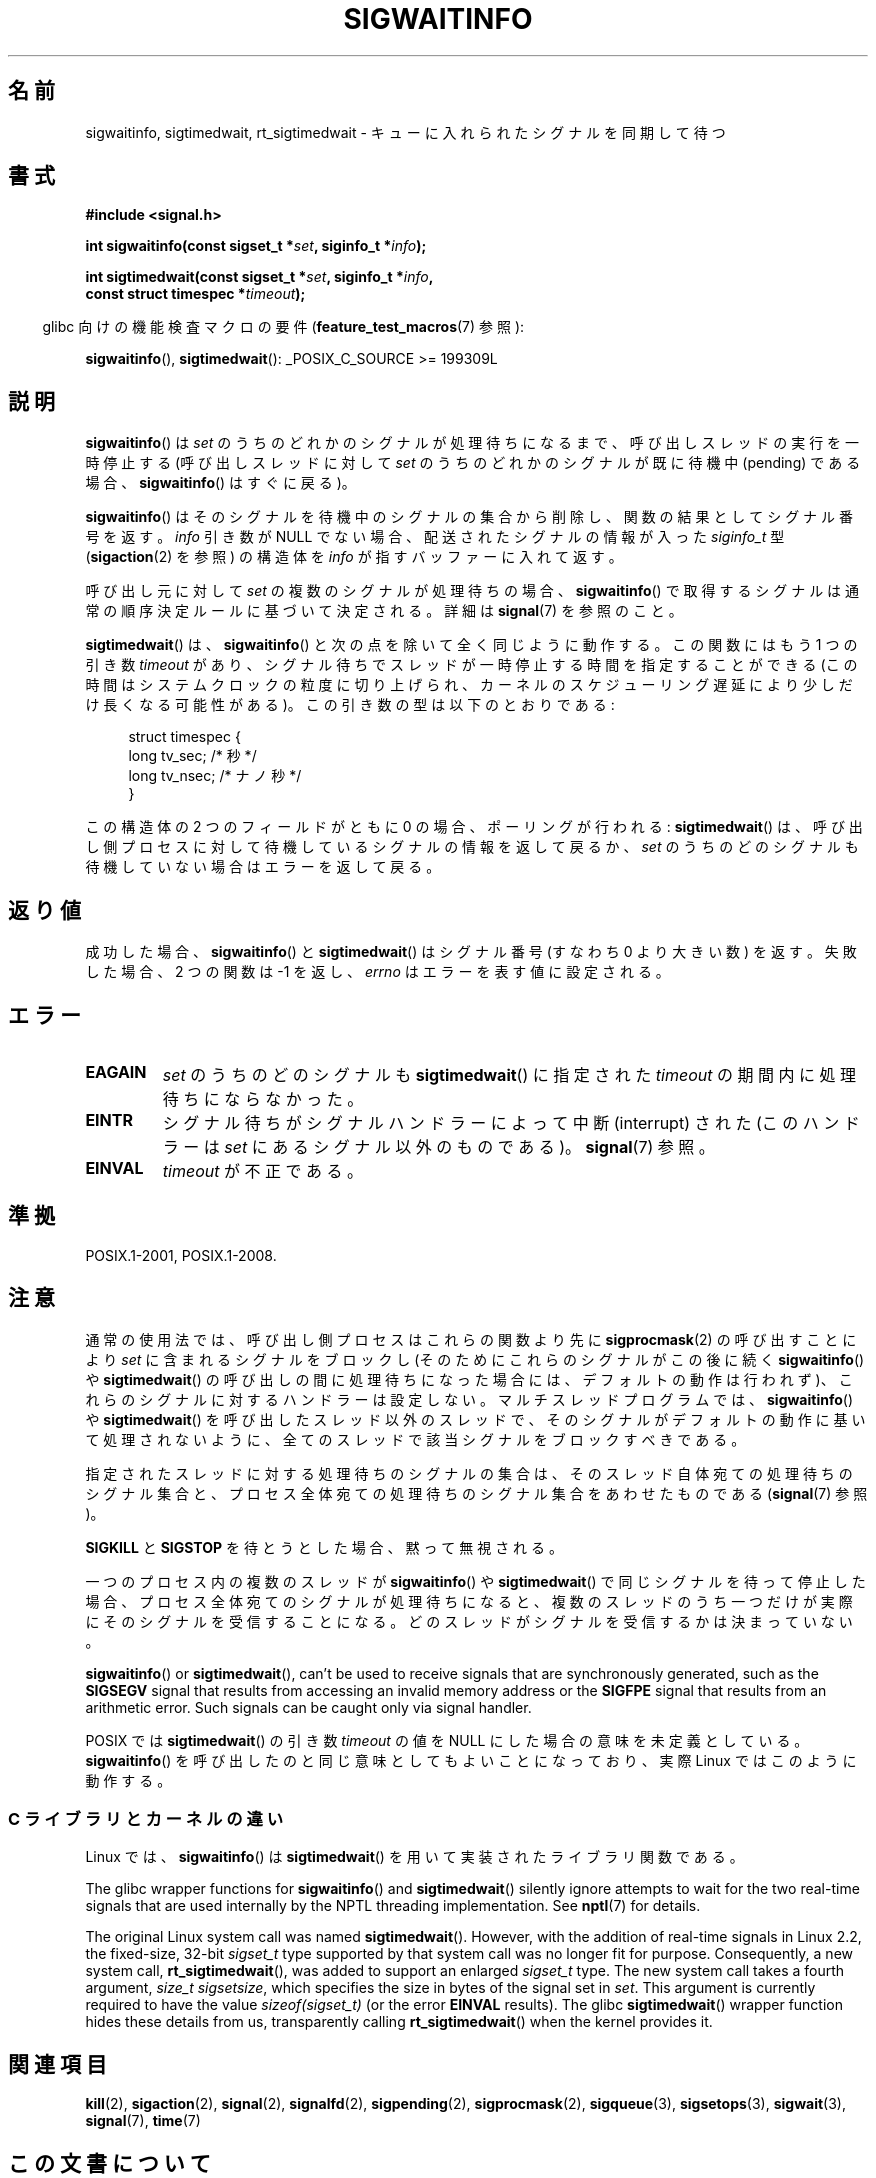 .\" Copyright (c) 2002 Michael Kerrisk <mtk.manpages@gmail.com>
.\"
.\" %%%LICENSE_START(VERBATIM)
.\" Permission is granted to make and distribute verbatim copies of this
.\" manual provided the copyright notice and this permission notice are
.\" preserved on all copies.
.\"
.\" Permission is granted to copy and distribute modified versions of this
.\" manual under the conditions for verbatim copying, provided that the
.\" entire resulting derived work is distributed under the terms of a
.\" permission notice identical to this one.
.\"
.\" Since the Linux kernel and libraries are constantly changing, this
.\" manual page may be incorrect or out-of-date.  The author(s) assume no
.\" responsibility for errors or omissions, or for damages resulting from
.\" the use of the information contained herein.  The author(s) may not
.\" have taken the same level of care in the production of this manual,
.\" which is licensed free of charge, as they might when working
.\" professionally.
.\"
.\" Formatted or processed versions of this manual, if unaccompanied by
.\" the source, must acknowledge the copyright and authors of this work.
.\" %%%LICENSE_END
.\"
.\"*******************************************************************
.\"
.\" This file was generated with po4a. Translate the source file.
.\"
.\"*******************************************************************
.\"
.\" Japanese Version Copyright (c) 2003 Yuichi SATO
.\"         all rights reserved.
.\" Translated 2003-02-16, Yuichi SATO <ysato444@yahoo.co.jp>
.\" Updated 2006-07-21, Akihiro MOTOKI <amotoki@dd.iij4u.or.jp>, LDP v2.36
.\" Updated 2008-08-07, Akihiro MOTOKI, LDP v3.05
.\" Updated 2012-05-29, Akihiro MOTOKI <amotoki@gmail.com>
.\" Updated 2013-05-06, Akihiro MOTOKI <amotoki@gmail.com>
.\"
.TH SIGWAITINFO 2 2017\-09\-15 Linux "Linux Programmer's Manual"
.SH 名前
sigwaitinfo, sigtimedwait, rt_sigtimedwait \- キューに入れられたシグナルを同期して待つ
.SH 書式
.nf
\fB#include <signal.h>\fP
.PP
\fBint sigwaitinfo(const sigset_t *\fP\fIset\fP\fB, siginfo_t *\fP\fIinfo\fP\fB);\fP
.PP
\fBint sigtimedwait(const sigset_t *\fP\fIset\fP\fB, siginfo_t *\fP\fIinfo\fP\fB,\fP
\fB                 const struct timespec *\fP\fItimeout\fP\fB);\fP
.fi
.PP
.RS -4
glibc 向けの機能検査マクロの要件 (\fBfeature_test_macros\fP(7)  参照):
.RE
.PP
\fBsigwaitinfo\fP(), \fBsigtimedwait\fP(): _POSIX_C_SOURCE\ >=\ 199309L
.SH 説明
\fBsigwaitinfo\fP()  は \fIset\fP のうちのどれかのシグナルが処理待ちになるまで、 呼び出しスレッドの実行を一時停止する
(呼び出しスレッドに対して \fIset\fP のうちのどれかのシグナルが既に待機中 (pending) である場合、 \fBsigwaitinfo\fP()
はすぐに戻る)。
.PP
\fBsigwaitinfo\fP()  はそのシグナルを待機中のシグナルの集合から削除し、関数の結果としてシグナル番号を返す。 \fIinfo\fP 引き数が
NULL でない場合、配送されたシグナルの情報が入った \fIsiginfo_t\fP 型 (\fBsigaction\fP(2)  を参照) の構造体を
\fIinfo\fP が指すバッファーに入れて返す。
.PP
呼び出し元に対して \fIset\fP の複数のシグナルが処理待ちの場合、 \fBsigwaitinfo\fP()
で取得するシグナルは通常の順序決定ルールに基づいて決定される。 詳細は \fBsignal\fP(7) を参照のこと。
.PP
\fBsigtimedwait\fP() は、 \fBsigwaitinfo\fP() と次の点を除いて全く同じように動作する。この関数にはもう 1 つの引き数
\fItimeout\fP
があり、シグナル待ちでスレッドが一時停止する時間を指定することができる(この時間はシステムクロックの粒度に切り上げられ、カーネルのスケジューリング遅延により少しだけ長くなる可能性がある)。この引き数の型は以下のとおりである:
.PP
.in +4n
.EX
struct timespec {
    long    tv_sec;         /* 秒 */
    long    tv_nsec;        /* ナノ秒 */
}
.EE
.in
.PP
この構造体の 2 つのフィールドがともに 0 の場合、ポーリングが行われる: \fBsigtimedwait\fP()  は、呼び出し側プロセスに対して
待機しているシグナルの情報を返して戻るか、 \fIset\fP のうちのどのシグナルも待機していない場合はエラーを返して戻る。
.SH 返り値
成功した場合、 \fBsigwaitinfo\fP()  と \fBsigtimedwait\fP()  はシグナル番号 (すなわち 0 より大きい数) を返す。
失敗した場合、2 つの関数は \-1 を返し、 \fIerrno\fP はエラーを表す値に設定される。
.SH エラー
.TP 
\fBEAGAIN\fP
\fIset\fP のうちのどのシグナルも \fBsigtimedwait\fP()  に指定された \fItimeout\fP の期間内に処理待ちにならなかった。
.TP 
\fBEINTR\fP
シグナル待ちがシグナルハンドラーによって中断 (interrupt) された (このハンドラーは \fIset\fP にあるシグナル以外のものである)。
\fBsignal\fP(7)  参照。
.TP 
\fBEINVAL\fP
\fItimeout\fP が不正である。
.SH 準拠
POSIX.1\-2001, POSIX.1\-2008.
.SH 注意
通常の使用法では、呼び出し側プロセスはこれらの関数より先に \fBsigprocmask\fP(2)  の呼び出すことにより \fIset\fP
に含まれるシグナルをブロックし (そのためにこれらのシグナルがこの後に続く \fBsigwaitinfo\fP()  や \fBsigtimedwait\fP()
の呼び出しの間に処理待ちになった場合には、デフォルトの動作は行われず)、 これらのシグナルに対するハンドラーは設定しない。
マルチスレッドプログラムでは、 \fBsigwaitinfo\fP()  や \fBsigtimedwait\fP()
を呼び出したスレッド以外のスレッドで、そのシグナルがデフォルトの動作に基いて処理されないように、全てのスレッドで該当シグナルをブロックすべきである。
.PP
指定されたスレッドに対する処理待ちのシグナルの集合は、 そのスレッド自体宛ての処理待ちのシグナル集合と、プロセス全体宛ての
処理待ちのシグナル集合をあわせたものである (\fBsignal\fP(7)  参照)。
.PP
\fBSIGKILL\fP と \fBSIGSTOP\fP を待とうとした場合、黙って無視される。
.PP
一つのプロセス内の複数のスレッドが \fBsigwaitinfo\fP()  や \fBsigtimedwait\fP()  で同じシグナルを待って停止した場合、
プロセス全体宛てのシグナルが処理待ちになると、複数のスレッドのうち一つだけが 実際にそのシグナルを受信することになる。
どのスレッドがシグナルを受信するかは決まっていない。
.PP
\fBsigwaitinfo\fP()  or \fBsigtimedwait\fP(), can't be used to receive signals
that are synchronously generated, such as the \fBSIGSEGV\fP signal that results
from accessing an invalid memory address or the \fBSIGFPE\fP signal that
results from an arithmetic error.  Such signals can be caught only via
signal handler.
.PP
.\"
POSIX では \fBsigtimedwait\fP()  の引き数 \fItimeout\fP の値を NULL にした場合の意味を未定義としている。
\fBsigwaitinfo\fP()  を呼び出したのと同じ意味としてもよいことになっており、 実際 Linux ではこのように動作する。
.SS "C ライブラリとカーネルの違い"
Linux では、 \fBsigwaitinfo\fP()  は \fBsigtimedwait\fP()  を用いて実装されたライブラリ関数である。
.PP
The glibc wrapper functions for \fBsigwaitinfo\fP()  and \fBsigtimedwait\fP()
silently ignore attempts to wait for the two real\-time signals that are used
internally by the NPTL threading implementation.  See \fBnptl\fP(7)  for
details.
.PP
.\"
The original Linux system call was named \fBsigtimedwait\fP().  However, with
the addition of real\-time signals in Linux 2.2, the fixed\-size, 32\-bit
\fIsigset_t\fP type supported by that system call was no longer fit for
purpose.  Consequently, a new system call, \fBrt_sigtimedwait\fP(), was added
to support an enlarged \fIsigset_t\fP type.  The new system call takes a fourth
argument, \fIsize_t sigsetsize\fP, which specifies the size in bytes of the
signal set in \fIset\fP.  This argument is currently required to have the value
\fIsizeof(sigset_t)\fP (or the error \fBEINVAL\fP results).  The glibc
\fBsigtimedwait\fP()  wrapper function hides these details from us,
transparently calling \fBrt_sigtimedwait\fP()  when the kernel provides it.
.SH 関連項目
\fBkill\fP(2), \fBsigaction\fP(2), \fBsignal\fP(2), \fBsignalfd\fP(2), \fBsigpending\fP(2),
\fBsigprocmask\fP(2), \fBsigqueue\fP(3), \fBsigsetops\fP(3), \fBsigwait\fP(3),
\fBsignal\fP(7), \fBtime\fP(7)
.SH この文書について
この man ページは Linux \fIman\-pages\fP プロジェクトのリリース 5.10 の一部である。プロジェクトの説明とバグ報告に関する情報は
\%https://www.kernel.org/doc/man\-pages/ に書かれている。
